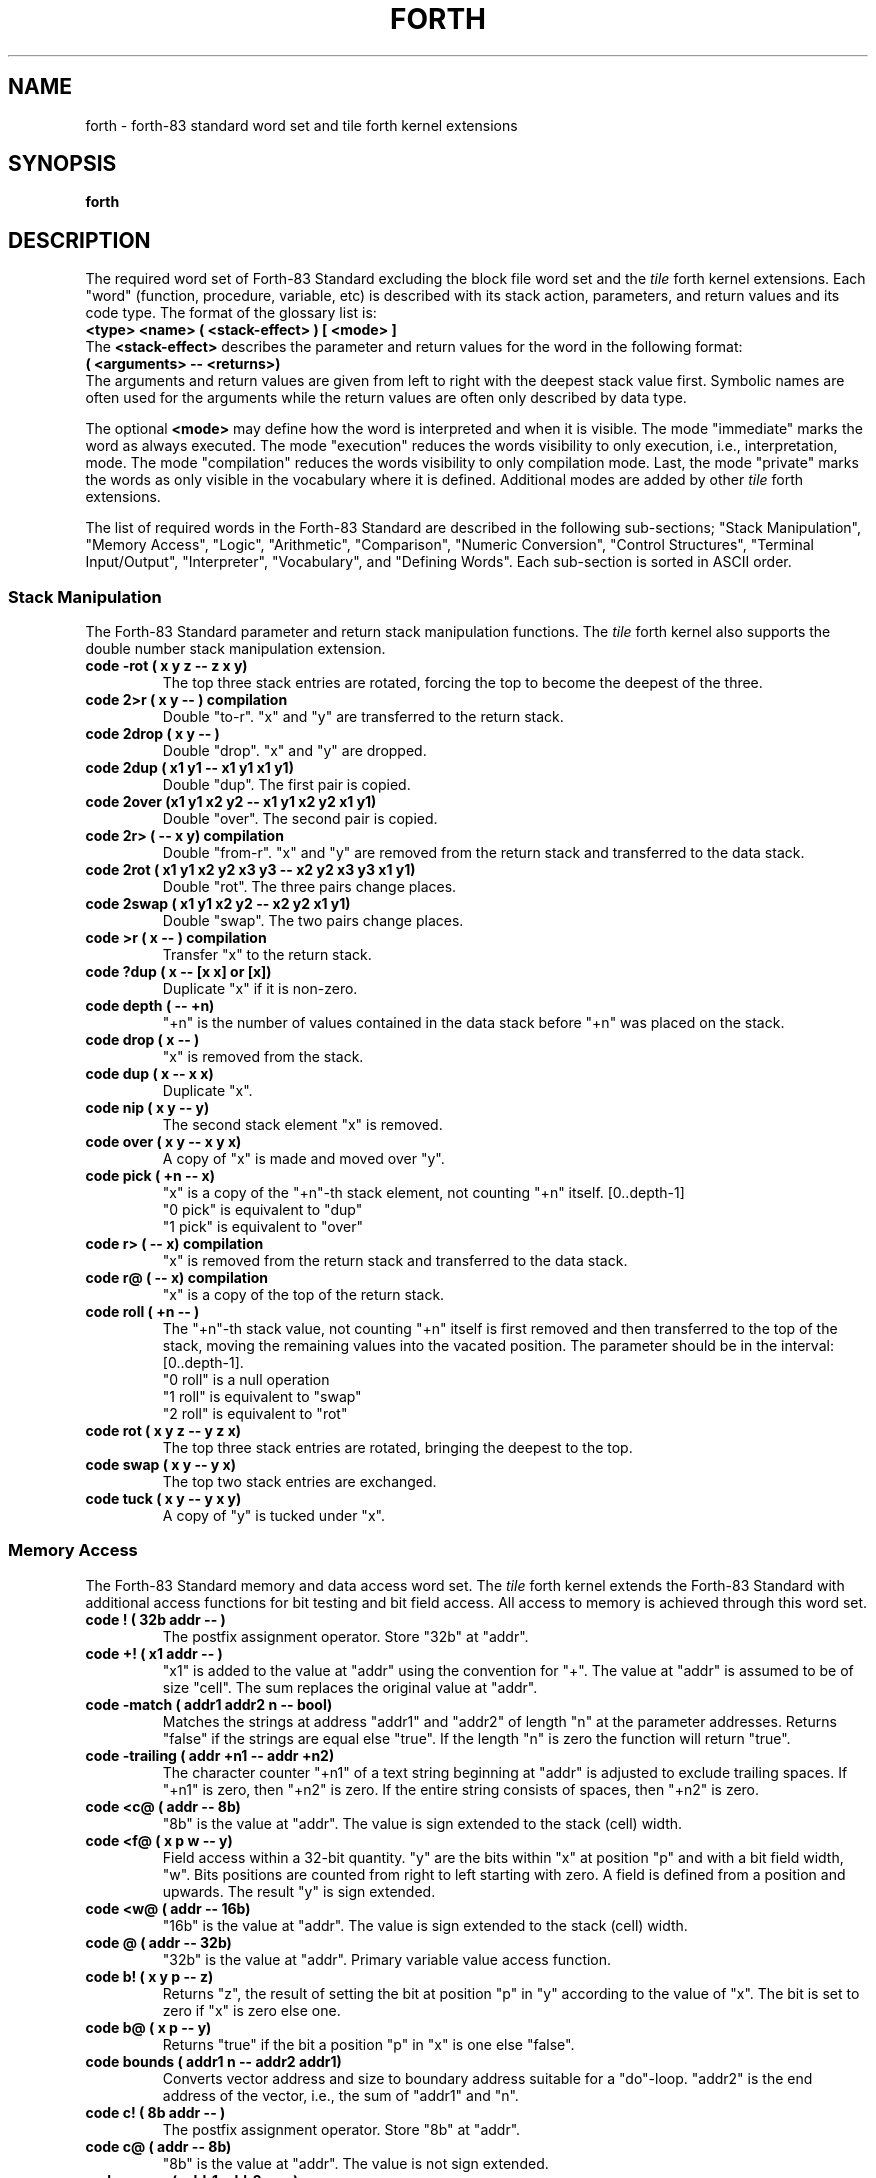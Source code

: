.TH FORTH 3X "September 17, 1990"
.SH NAME
forth \- forth-83 standard word set and tile forth kernel extensions
.SH SYNOPSIS
.B forth
.SH DESCRIPTION
The required word set of Forth-83 Standard excluding the block file word
set and the
.IR tile
forth kernel extensions. Each "word" (function, procedure,
variable, etc) is described with its stack action, parameters, and
return values and its code type. The format of the glossary list is:
.br
.B 
<type> <name> ( <stack-effect> ) [ <mode> ]
.br
The
.B 
<stack-effect>
describes the parameter and return values for the word in the following
format:
.br
.B 
( <arguments> -- <returns>)
.br
The arguments and return values are given from left to right with the
deepest stack value first. Symbolic names are often used for the arguments
while the return values are often only described by data type. 
.PP
The optional
.B <mode>
may define how the word is interpreted and when it is visible. The 
mode "immediate" marks the word as always executed. The mode
"execution" reduces the words visibility to only execution, i.e., 
interpretation, mode. The mode "compilation" reduces the words visibility
to only compilation mode. Last, the mode "private" marks the words as
only visible in the vocabulary where it is defined. Additional modes are
added by other 
.IR tile
forth extensions.
.PP
The list of required words in the Forth-83 Standard are described in
the following sub-sections; "Stack Manipulation", "Memory Access",
"Logic", "Arithmetic", "Comparison", "Numeric Conversion",
"Control Structures", "Terminal Input/Output", "Interpreter",
"Vocabulary", and "Defining Words". Each sub-section is sorted in
ASCII order.
.SS "Stack Manipulation"
The Forth-83 Standard parameter and return stack manipulation
functions. The
.I tile
forth kernel also supports the double number stack manipulation
extension.
.TP
.B
code -rot ( x y z -- z x y)
The top three stack entries are rotated, forcing the top to
become the deepest of the three.
.TP
.B
code 2>r ( x y -- ) compilation
Double "to-r". "x" and "y" are transferred to the return stack.
.TP
.B
code 2drop ( x y -- )
Double "drop". "x" and "y" are dropped.
.TP
.B
code 2dup ( x1 y1 -- x1 y1 x1 y1)
Double "dup". The first pair is copied.
.TP
.B
code 2over (x1 y1 x2 y2 -- x1 y1 x2 y2 x1 y1)
Double "over". The second pair is copied.
.TP
.B
code 2r> ( -- x y) compilation
Double "from-r". "x" and "y" are removed from the return stack
and transferred to the data stack.
.TP
.B
code 2rot ( x1 y1 x2 y2 x3 y3 -- x2 y2 x3 y3 x1 y1)
Double "rot". The three pairs change places.
.TP
.B
code 2swap ( x1 y1 x2 y2 -- x2 y2 x1 y1)
Double "swap". The two pairs change places.
.TP
.B
code >r ( x -- ) compilation
Transfer "x" to the return stack.
.TP
.B
code ?dup ( x -- [x x] or [x])
Duplicate "x" if it is non-zero.
.TP
.B
code depth ( -- +n)
"+n" is the number of values contained in the data stack
before "+n" was placed on the stack.
.TP
.B
code drop ( x -- )
"x" is removed from the stack.
.TP
.B
code dup ( x -- x x)
Duplicate "x".
.TP
.B
code nip ( x y -- y)
The second stack element "x" is removed.
.TP
.B
code over ( x y -- x y x)
A copy of "x" is made and moved over "y".
.TP
.B
code pick ( +n -- x)
"x" is a copy of the "+n"-th stack element, not counting
"+n" itself. [0..depth-1]
.br
"0 pick" is equivalent to "dup"
.br
"1 pick" is equivalent to "over"
.TP
.B
code r> ( -- x) compilation
"x" is removed from the return stack and transferred to
the data stack.
.TP
.B
code r@ ( -- x) compilation
"x" is a copy of the top of the return stack.
.TP
.B
code roll ( +n -- )
The "+n"-th stack value, not counting "+n" itself is first
removed and then transferred to the top of the stack, moving
the remaining values into the vacated position. The parameter
should be in the interval: [0..depth-1].
.br
"0 roll" is a null operation
.br
"1 roll" is equivalent to "swap"
.br
"2 roll" is equivalent to "rot"
.TP
.B
code rot ( x y z -- y z x)
The top three stack entries are rotated, bringing the deepest
to the top.
.TP
.B
code swap ( x y -- y x)
The top two stack entries are exchanged.
.TP
.B
code tuck ( x y -- y x y)
A copy of "y" is tucked under "x".
.SS "Memory Access"
The Forth-83 Standard memory and data access word set. The
.IR tile
forth kernel extends the Forth-83 Standard with additional access
functions for bit testing and bit field access. All access to memory
is achieved through this word set.
.TP
.B
code ! ( 32b addr -- )
The postfix assignment operator. Store "32b" at "addr".
.TP
.B
code +! ( x1 addr -- )
"x1" is added to the value at "addr" using the convention
for "+". The value at "addr" is assumed to be of size "cell".
The sum replaces the original value at "addr".
.TP
.B
code -match ( addr1 addr2 n -- bool)
Matches the strings at address "addr1" and "addr2" of length "n"
at the parameter addresses. Returns "false" if the strings are
equal else "true". If the length "n" is zero the function will
return "true".
.TP
.B
code -trailing ( addr +n1 -- addr +n2)
The character counter "+n1" of a text string beginning at
"addr" is adjusted to exclude trailing spaces. If "+n1" is
zero, then "+n2" is zero. If the entire string consists of
spaces, then "+n2" is zero.
.TP
.B
code <c@ ( addr -- 8b)
"8b" is the value at "addr". The value is sign extended to the
stack (cell) width.
.TP
.B
code <f@ ( x p w -- y)
Field access within a 32-bit quantity. "y" are the bits within
"x" at position "p" and with a bit field width, "w". Bits positions
are counted from right to left starting with zero. A field is
defined from a position and upwards. The result "y" is sign
extended.
.TP
.B
code <w@ ( addr -- 16b)
"16b" is the value at "addr". The value is sign extended to
the stack (cell) width.
.TP
.B
code @ ( addr -- 32b)
"32b" is the value at "addr". Primary variable value access function.
.TP
.B
code b! ( x y p -- z)
Returns "z", the result of setting the bit at position "p" in "y"
according to the value of "x". The bit is set to zero if "x" is
zero else one.
.TP
.B
code b@ ( x p -- y)
Returns "true" if the bit a position "p" in "x" is one else "false".
.TP
.B
code bounds ( addr1 n -- addr2 addr1)
Converts vector address and size to boundary address suitable for
a "do"-loop. "addr2" is the end address of the vector, i.e., the
sum of "addr1" and "n".
.TP
.B
code c! ( 8b addr -- )
The postfix assignment operator. Store "8b" at "addr".
.TP
.B
code c@ ( addr -- 8b)
"8b" is the value at "addr". The value is not sign extended.
.TP
.B
code cmove ( addr1 addr2 u -- )
Move the "u" bytes at address "addr1" to "addr2". The byte
at "addr1" is moved first, proceeding toward high memory.
If "u" is zero nothing is moved.
.TP
.B
code cmove> ( addr1 addr2 u -- )
Move the "u" bytes at address "addr1" to "addr2". The move
begins by moving the byte at ("addr1"+"u"-1) to ("addr2"+"u"-1)
and proceeds to successively lower addresses for "u" bytes.
If "u" is zero nothing is moved. Useful for sliding a string
towards higher addresses.
.TP
.B
code count ( addr1 -- addr2 +n)
"addr2" is "addr1"+1 and "+n" is the length of the counted
string at "addr1". The byte "addr1" contains the byte count
"+n". Range of "+n" is [0..255].
.TP
.B
code f! ( x y p w -- z)
Inserts the value of "x" into "y" at the bit field which is defined
by the position "p" and with the width "w". The value "x" is shifted
and masked into "y" to form the result "z".
.TP
.B
code f@ ( x p w -- y)
Field access within a 32-bit quantity. "y" are the bits within
"x" at position "p" and with a bit field width, "w". Bits positions
are counted from right to left starting with zero. A field is
defined from a position and upwards.
.TP
.B
code fill ( addr u 8b -- )
"u" bytes of memory beginning at "addr" are set to "8b".
No action is taken is "u" is zero.
.TP
.B
code w! ( 16b addr -- )
The postfix assignment operator. Store "16b" at "addr".
.TP
.B
code w@ ( addr -- 16b)
"16b" is the value at "addr". The value is not sign extended.
.SS "Logic"
The Forth-83 Standard logic functions. The
.IR tile
forth kernel extends the basic function set with boolean constants
and a boolean conversion function. All logic functions manipulate
their parameters bit-by-bit.
.TP
.B
code and ( 32b1 32b2 -- 32b3)
"32b3" is the bit-by-bit logical and of "32b1" and "32b2".
.TP
.B
code boolean ( n -- bool)
Maps numerical value to a boolean value, "true" or "false".
Non-zero values are mapped to "true" and zero to "false".
.TP
.B
constant false ( -- 0)
The constant "false" represented by the value zero.
.TP
.B
code or ( 32b1 32b2 -- 32b3)
"32b3" is the bit-by-bit inclusive-or of "32b1" with "32b2".
.TP
.B
code not ( 32b1 -- 32b2)
"32b2" is the one's complements of "32b1".
.TP
.B
constant true ( -- -1)
The constant "true" represented by the value minus one.
.TP
.B
code xor ( 32b1 32b2 -- 32b3)
"32b3" is the bit-by-bit exclusive-or of "32b1" with "32b2".
.SS "Arithmetic"
The Forth-83 Standard arithmetic word set. The
.IR tile
forth kernel extends the Forth-83 Standard with arithmetic functions
for shifting and additional numeric constants. Double number width
arithmetic function such as "d+" and "dnegate" are not implemented as
.IR tile
forth is a 32-bit implementation. Arithmetic errors are caught by the
.IR tile
forth kernel and passed to the application as signals. An exception
block may be used to catch the signal.
.TP
.B
code * ( w1 w2 -- w3)
"w3" is the least-significant 32 bits of the arithmetic
product of "w1" times and "w2".
.TP
.B
code */ ( w1 w2 w3 -- w4)
"w1" is first multiplied by "w2" producing an intermediate
32-bit result. "w4" is the floor of the quotient of the
intermediate 32-bit result divided by the divisor "w3". The
product of "w1" times "w2" is maintained as an intermediate
32-bit result for greater precision then the otherwise
equivalent sequence: "w1 w2 * w3 /". An error condition results
if the divisor is zero and an exception is raised.
.TP
.B
code */mod ( w1 w2 w3 -- w4 w5)
"w1" is first multiplied by "w2" producing an intermediate
32-bit result. "w4" is the remainder and "w5" is the floor
of the quotient of the intermediate 32-bit result divided by
the divisor "w3". A 32-bit intermediate product is used as
for "*/". "w4" has the same sign as "w3" or is zero. An error
condition results if the divisor is zero and an exception is
raised.
.TP
.B
code + ( w1 w2 -- w3)
"w3" is the arithmetic sum of "w1" and "w2".
.TP
.B
code - ( w1 w2 -- w3)
"w3" is the result of subtracting "w2" from "w1".
.TP
.B
constant -1 ( -- -1)
Constant minus one.
.TP
.B
constant -2 ( -- -2)
Constant minus two.
.TP
.B
constant -4 ( -- -4)
Constant minus four.
.TP
.B
code / ( w1 w2 -- w3)
"w3" is the floor of the quotient of "w1" divided by the
divisor "w2". An error condition results if the divisor is
zero.
.TP
.B
code /mod ( w1 w2 -- w3 w4)
"w3" is the remainder and "w4" the floor of the quotient
of "w1" divided by the divisor "w2". "w3" has the same sign
as "w2" or is zero. An error condition results if the divisor
is zero and an exception is raised.
.TP
.B
constant 0 ( -- 0)
Constant zero.
.TP
.B
constant 1 ( -- 1)
Constant one.
.TP 	
.B
code 1+ ( w1 -- w2)
"w2" is the result of adding one to "w1" according to
the operation of "+".
.TP
.B
code 1- ( w1 -- w2)
"w2" is the result of subtracting one to "w1" according to
the operation of "-".
.TP
.B
constant 2 ( -- 2)
Constant two.
.TP
.B
code 2* ( n1 -- n2)
"n2" is the result of arithmetically shifting "n1" left one
bit. The sign is included in the shift and remains unchanged.
.TP
.B
code 2+ ( w1 -- w2)
"w2" is the result of adding two to "w1" according to
the operation of "+".
.TP
.B
code 2- ( w1 -- w2)
"w2" is the result of subtracting two to "w1" according to
the operation of "-".
.TP
.B
code 2/ ( n1 -- n2)
"n2" is the result of arithmetically shifting "n1" right one
bit. The sign is included in the shift and remains unchanged.
.TP
.B
constant 4 ( -- 4)
Constant four.
.TP
.B
code << ( n1 n2 -- n3)
"n3" is the result of logically shifting "n1" left "n2" steps.
.TP
.B
code >> ( n1 n2 -- n3)
"n3" is the result of logically shifting "n1" right "n2" steps.
.TP
.B
code abs ( n -- u)
"u" is the absolute value of "n".
.TP
.B
code max ( n1 n2 -- n3)
"n3" is the greater of "n1" and "n2" according to the operation of ">".
.TP
.B
code min ( n1 n2 -- n3)
"n3" is the lesser of "n1" and "n2" according to the operation of "<".
.TP
.B
code mod ( n1 n2 -- n3)
"n3" is the remainder after dividing "n1" by divisor "n2".
"n3" has the same sign as "n2" or is zero. An error condition
results if the divisor is zero or if the quotient falls outside
of the numerical range.
.TP
.B
code negate ( n1 -- n2)
"n2" is the two's complement of "n1", i.e., the difference
of zero less "n1".
.TP
.B
constant nil ( -- 0)
Constant for a nil pointer.
.TP
.B
code um* ( u1 u2 -- u3)
"u3" is the unsigned product of "u1" times "u2". All
values and arithmetic are unsigned.
.TP
.B
code um/mod ( u1 u2 -- u3 u4)
"u3" is the remainder and "u4" is the floor of the quotient
after dividing "u1" by the divisor "u2". All values and
arithmetic are unsigned. An error condition results if
the divisor is zero or if the quotient lies outside the
numerical range.
.SS "Comparison"
The Forth-83 Standard comparison word set. The
.IR tile
forth kernel extends the standard with an integer range test function.
The kernel does not implement double number comparison functions.
Boolean values "true" and "false" are represented with "-1" and "0".
.TP
.B
code 0< ( n -- bool)
Returns "true" if "n" is less than zero (negative).
.TP
.B
code 0= ( w -- bool)
Returns "true" if "w" is zero.
.TP
.B
code 0> ( n -- bool)
Returns "true" if "n" is greater than zero.
.TP
.B
code < ( n1 n2 -- bool)
Returns "true" if "n1" is less than "n2".
.TP
.B
code = ( w1 w2 -- bool)
Returns "true" if "w1" is equal to "w2"
.TP
.B
code > ( n1 n2 -- bool)
Returns "true" if "n1" is greater than "n2"
.TP
.B
code ?within ( value lower upper -- bool)
Tests if the parameter "value" is within the range "lower" to
"upper". Returns "true" if within the range else "false".
.TP
.B
code u< ( u1 u2 -- bool)
Returns "true" if "u1" is less than "u2".
.SS "Numeric Conversion"
The Forth-83 Standard numeric conversion functions. The
.IR tile
forth kernel extends the standard with string to number converter,
and general number literal recognition.
.TP
.B
code # ( +d1 -- +d2 )
The remainder of "+d1" divided by the value of "base" is
converted to a ASCII character and appended to the output
string toward lower memory addresses. "+d2" if the quotient
and is maintained for further processing. Typically used
between "<#" and "#>".
.TP
.B
code #> ( x -- addr +n)
Pictured numeric output conversion is ended dropping "x".
"addr" is the address of the resulting output string.
"+n" is the number of characters in the output string.
"addr" and "+n" together are suitable for "type".
.TP
.B
code #s ( +x -- 0)
"+x" is converted appending each resultant character into
the pictured numeric output string until the quotient
is zero. A single zero is appended to the output string if the
number was initially zero. Typically used between "<#" and "#>".
.TP
.B
code <# ( x -- )
Initialize pictured numeric output conversion. The words:
"<# # #s hold sign #>" can be used to specify the conversion
of a number into an ASCII text string stored in right-to-left order.
.TP
.B
code ?number ( str -- [n true] or [str false]) recognizer
Convert a string of character to a number using the current "base".
If the conversion is not possible the string is returned with a
"false" flag indicating that the conversion failed otherwise the
conversion value, the number, and a "true" flag is returned.
.TP
.B
variable base ( -- addr)
The address of a variable containing the current numeric
conversion radix.
.TP
.B
code binary ( -- )
Set the input-output numeric conversion "base" to 2.
.TP
.B
code convert ( +d1 addr1 -- +d2 addr2)
"+d2" is the result of converting the characters within the
text beginning at "addr1"+1 into digits, using the value of
"base", and accumulating each into "+d1" after multiplying "+d1"
by the value of "base". Conversion continues until an inconvertible
character is encountered. "addr2" is the location of the first
inconvertible character.
.TP
.B
code decimal ( -- )
Set the input-output numeric conversion "base" to 10.
.TP
.B
code hex ( -- )
Set the input-output numeric conversion "base" to 16.
.TP
.B
code hold ( char -- )
"char" is inserted into a pictured numeric output string.
Typically used between "<#" and "#>".
.TP
.B
code octal ( -- )
Set the input-output numeric conversion "base" to 8.
.TP
.B
code sign ( n -- )
If "n" is negative, an ASCII "-" (minus sign) is appended
to the pictured numerical output string. Typically used
between "<#" and "#>".
.SS "Control Structures"
The Forth-83 Standard control flow word set. The
.IR tile
forth kernel extends the basic set of control structures with
environment arguments access, conditional compilation, case structure,
additional loop constructs, and recursion words.
.TP
.B
code #else ( -- ) immediate
Used in the following form:
.br
.I <flag>
.B #if
.I <true-part>
.B #else
.I <else-part>
.B #then
.br
Marks the beginning of a "else"-part of a conditional code section.
.TP
.B
code #if ( flag -- ) immediate
Used in the following form:
.br
.I <flag>
.B #if
.I <true-part>
.B [ #else
.I <false-part>
.B ] #then
.br
Marks the beginning of a conditional code section. The
else section is optional.
.TP
.B
code #ifdef ( -- ) immediate
Used in the following form for testing if a symbol already
is available:
.br
.B #ifdef
.I <name>
.I <true-part>
.B [ #else
.I <false-part>
.B ] #then
.br
If
.I <name>
is available in the current search chain "context" the true
section of code is executed or compiled according to mode
else the optional false section.
.TP		
.B
code #ifundef ( -- ) immediate
Used in the following form:
.br
.B #ifundef
.I <name>
.I <true-part>
.B [ #else
.I <false-part>
.B ] #then
.br
Performs the same function as "#ifdef" but the true section is
executed if the symbol is not available in the current search
chain.
.TP
.B
code #then ( -- ) immediate
Used in the following form:
.br
.I <flag>
.B #if
.I <true-part>
.B [ #else
.I <false-part>
.B ] #then
.br
Marks the end of a conditional code section.
.TP
.B
code +loop ( n -- ) immediate compilation
"n" is added to the loop index. If the new index was incremented
across the boundary between limit-1 and limit then the loop is
terminated and the loop control parameters are discarded. When
the loop is not terminated, execution continues to just after
the corresponding "do". "+loop" is not available outside a colon
definition.
.TP
.B
code ?do ( w1 w2 -- ) immediate compilation
Used in the following forms:
.br
.B ?do
.I ...
.B "{ i | leave }"
.I ...
.B loop
.br
or
.br
.B ?do
.I ...
.B "{ i | leave }"
.I ...
.B +loop
.br
Begins a checked entry loop which terminates based on control
parameters. The loop index begins at "w2", and terminates based
on the limit "w1". See "loop" and "+loop" for details on how the loop
is terminated. If "w1" and "w2" are equal the loop section is skipped.
.TP
.B
code abort ( -- )
Clears the data stack and performs the function of "quit".
No message is displayed.
.TP
.B
code abort" ( flag -- ) immediate compilation
Used in the following form:
.br
.I <flag>
.B
abort"
.I "<abort-message>"
.B
"
.br
When later executed, if "flag" is true the
.I "<abort-message>"
delimited by close quote, is displayed and then a system
dependent error abort sequence, including the function "abort",
is performed. If "flag" is false, the flag is dropped and
execution continues. The blank following abort" is not part of
the
.I <abort-message>.
.TP
.B
code again ( -- ) immediate compilation
Used in the following form to compile an eternal loop:
.br
.B begin
.I ...
.B again
.br
The loop construct may only be left by an "abort" or an
"exit" word in the code section of the loop.
.TP
.B
code argc ( -- num)
Returns the number of arguments passed from the environment.
The first argument is always the name of the application:
"forth" or the name of the start symbol.
.TP
.B
code argv ( n -- str)
Given an index returns the corresponding argument string. The
"string" vocabulary words may be used for process an argument string.
.TP	
.B
code begin ( -- ) immediate compilation
Used in the following forms:
.br
.B begin
.I ...
.I <flag>
.B while
.I ...
.B repeat
.br
or
.br
.B begin
.I ...
.I <flag>
.B until
.br
or
.br
.B begin
.I ...
.B again
.br
"begin" marks the start of a word sequence for repetitive
execution. A "begin-while-repeat" loop will repeat until
.I <flag>
is false. "begin-until" loop will be repeated until
.I <flag>
is true and "begin-again" will repeat until "abort"-ed. The words
after "until" and "repeat" will be executed when either loop
is finished.
.TP
.B
code bye ( -- )
Leaves the interaction level and exits to the outer support
system (if any).
.TP
.B
code case ( value -- ) immediate compilation
Used in the following form:
.br
.B case
.I <case-structure>
.I " { <default-part> }"
.B endcase
.br
to mark the beginning of a case structure which should contain
a one or several case statements:
.br
.I <case-value>
.B of
.I <case-part>
.B endof
.br
The code section after the last case value part will receive "value"
as a parameter thus a default behavior is easy implemented. The default
section may only copy this value as "endcase" is an
implicit "drop".
.TP
.B
code do ( w1 w2 -- )	immediate compilation
Used in the following forms:
.br
.B do
.I ...
.B "{ i | leave }"
.I ...
.B loop
.br
or
.br
.B do
.I ...
.B "{ i | leave }"
.I ...
.B +loop
.br
Begins a loop which terminates based on control parameters.
The loop index begins at "w2", and terminates based on the
limit "w1". See "loop" and "+loop" for details on how the loop
is terminated. The loop is always executed at least once.
.TP
.B
code else ( -- ) immediate compilation
Used in the following form:
.br
.I <flag>
.B if
.I <true-part>
.B else
.I <false-part>
.B then
.br
in a conditional structure to mark the beginning of the false
section. This section is executed when the
.I <flag>
is "false". The true section is then skipped.
.TP
.B
code endcase ( -- ) immediate compilation
Used in the following form:
.br
.B case
.I <case-structure>
.I " { <default-part> }"
.B endcase
.br
to mark the end of a case structure.
.TP
.B
code endof ( -- ) immediate compilation
Used in the following form:
.br
.I <case-value>
.B of
.I <case-part>
.B endof
.br
to mark the end of a cast value structure.
.TP
.B
code execute ( addr -- )
The word definition indicated by "addr" is executed. An
error condition exists if "addr" is not a compilation address.
.TP
.B
code exit ( -- ) compilation
Compiled within a colon definition such that when executed,
the colon definition returns control to the definition that
passed control to it by returning control to the return point
on the top of the return stack. An error condition exists if
the top of the return stack does not contain a valid return
point. May not be used within a "do-loop" or "do-+loop" or
an "exception"-block.
.TP
.B
code i ( -- w) compilation
"w" is a copy of the current loop index. May only be used in
the form:
.br
.B do
.I ...
.B "{ i | leave }"
.I ...
.B loop
.br
or
.br
.B do
.I ...
.B "{ i | leave }"
.I ...
.B +loop
.br
"i" is not visible outside a colon definition, i.e., when
text interpreting and should only be used within a loop-block.
.TP
.B
code if ( flag -- ) immediate compilation
Used in the following form:
.br
.I <flag>
.B if
.I <true-part>
.B [ else
.I <else-part>
.B ] then
.br
If "flag" is true, the words following "if" are executed
and the words following "else" until just after "then" are
skipped. The "else" part is optional. If "flag" is false,
words from "if" through "else", or from "if" through "then"
(when no "else" is used) are skipped.
.TP
.B
code j ( -- w) compilation
"w" is a copy of the index of the next outer loop. May only
be used within a nested "do-loop" or "do-+loop" in the form:
.br
.B do
.I ...
.B do
.I ...
.B "{ i | j | leave }"
.I ...
.B loop
.I ...
.B loop
.br
"j" is not visible outside a colon definition, i.e., when
text interpreting.
.TP
.B
code leave ( -- ) compilation
Transfers execution to just beyond the next "loop" or "+loop".
The loop is terminated and the loop control parameters are
discarded. May only be used in the following forms:
.br
.B do
.I ...
.B "{ i | leave }"
.I ...
.B loop
.br
or
.br
.B do
.I ...
.B "{ i | leave }"
.I ...
.B +loop
.br
"leave" may appear within other control structures which are
nested within the "do-loop" structure. More than one "leave" may
appear within a do-loop.
.TP
.B
code loop ( -- ) immediate compilation
Increments the "do-loop" index by one. If the new index was
incremented across the boundary between limit-1 and limit
the loop is terminated and the loop control parameters are
discarded. When the loop is not terminated, execution continues
to just after the corresponding "do".
.TP
.B
code of ( value -- ) immediate compilation
Used in the following form:
.br
.I <case-value>
.B of
.I <case-part>
.B endof
.br
within a case structure to define a value case.
.TP
.B
code quit ( -- )
Clears the return stack, sets interpret state, accepts new
input from the current input device, and begins text
interpretation. No messages is displayed.
.TP
.B
code recurse ( -- ) immediate compilation
Used within a definition to make a recursive call to the
current definition.
.TP
.B
code repeat ( -- ) immediate compilation
Used in the following form:
.br
.B begin
.I ...
.I <flag>
.B while
.I ...
.B repeat
.br
At execution-time, "repeat" continues execution to just after
the corresponding "begin".
.TP
.B
code tail-recurse ( -- ) immediate compilation
Used within a definition to create a recursive call to the
current definition without saving return status. This is an
efficient way of generating iterative forms as tail recursive
calls may be performed any number of times within a definition
and corresponds to a branch to the beginning of the definition.
.TP
.B
code then ( -- ) immediate compilation
Used in the following form:
.br
.I <flag>
.B if
.I <true-part>
.B [ else
.I <else-part>
.B ] then
.br
Marks the end of a conditional statement "if-else-then".
.TP
.B
code until ( flag -- ) immediate compilation
Used in the following form:
.br
.B begin
.I ...
.I <flag>
.B until
.br
Marks the end of a "begin-until" loop which will terminate
based on "flag". If "flag" is true, the loop is terminated.
If "flag" is false, execution continues to just after the
corresponding "begin".
.TP
.B
code while ( flag -- ) immediate compilation
Used in the following form:
.br
.B begin
.I ...
.I <flag>
.B while
.I ...
.B repeat
.br
Selects conditional execution based on "flag". When "flag"
is true, execution continues to just after the "while" through
to the "repeat" which then continues execution to just after the
"begin". When "flag" is false, execution continues to just after
the "repeat", exiting the control structure.
.SS "Terminal Input/Output"
The Forth-83 Standard terminal interaction functions. The
.IR tile
forth kernel extends the basic set of input and output functions with
field format output and access of the current input source file name
and the current line number count.
.TP
.B
code . ( n -- )
The absolute value of "n" is displayed in a free field format
with a leading minus sign if "n" is negative. A space is emit after
the number.
.TP
.B
code ." ( -- ) immediate compilation
Used in the following form within a code definition:
.br
.B 
."
.I <output-string>
.B 
"
.br
Later execution will display the characters
.I <output-string>
up to but but including the delimiter (close-quote). The blank
following the "." " is not part of the
.I <output-string>
but the word separator.
.TP
.B
code .( ( -- ) immediate
Used in the following form:
.br
.B .(
.I <output-comment>
.B )
.br
The characters
.I <output-comment>
up to but not including the delimiter (closing-parenthesis) are
displayed. The blank following ".(" is not part of the
.I <output-comment>.
.TP
.B
code .s ( -- )
Displays the current parameter stack contents in the format:
.br
.B "[ <depth> ] <bottom> \e ... \e <top>"
.TP
.B
code ascii ( -- char) immediate
Used in the following form:
.br
.B ascii
.I <character>
.B ( -- char)
.br
to create a character literal.
.TP
.B
code cr ( -- )
.br
Emits ASCII characters carriage-return and line-feed.
.TP
.B
code emit ( x -- )
The least-significant 7-bit ASCII character is displayed.
.TP
.B
code expect ( addr +n -- )
Receive characters and store each into memory. The transfer
begins at "addr" proceeding towards higher addresses one byte
per character until either a "return" is received or until "+n"
characters have been transferred. No more than "+n" characters
will be stored. The "return" is not stored into memory. No
characters are received or transferred if "+n" is zero. All
characters actually received and stored into memory will be
displayed, with "return" displaying as a space. The actual number
of characters received is stored in the variable "span".
.TP
.B
code key ( -- x)
The next extended ASCII character received. All valid ASCII
characters can be received. Control characters are not processed
by the system for any editing purpose. Characters received by
"key" are displayed in
.IR tile
forth due to interaction with the operating system.
.TP
.B
code line ( -- +n)
Returns the current number of lines received from the current
input "source".
.TP
.B
code r. ( n w -- )
The absolute value of "n" is displayed in a field format of
width "w" with a leading minus sign if "n" is negative.
.TP
.B
code source ( -- str)
Returns the name string of the fully path expanded current file
name. "nil" is returned if the current source is the standard
input device.
.TP
.B
code space ( -- )
Displays an ASCII space, i.e., emits an ASCII space character code.
.TP
.B
code spaces ( +n -- )
Displays "+n" ASCII spaces. Nothing is displayed if "+n" is zero.
.TP
.B
variable span ( -- addr)
The address of a variable containing the count of characters
actually received and stored by the last execution of "expect".
.TP
.B
code type ( addr +n -- )
"+n" characters are displayed from memory beginning with
the character at "addr" and continuing through consecutive
addresses. Nothing is displayed if "+n" is zero.
.TP
.B
code u. ( u -- )
"u" is displayed as an unsigned number in a free-field format.
.TP
.B
code u.r ( u w -- )
"u" is displayed as an unsigned number in a field format
with width "w".
.SS "Interpreter"
The Forth-83 Standard interpreter functions. The
.IR tile
forth kernel extends the interpreter word set with functions for
loading of source files, library directory paths and mode marking of
vocabulary entries. The additional modes allow marking with concern
to the interpreter state and visibility across vocabularies.
.TP
.B
code #include ( -- )
Used in the following form to load source files:
.br
.B #include
.I <file-name>
.br
The
.I <file-name>
is any string until a white space character. The file is located using the
current set of paths defined by the environment variables 
.B $TILEPATH, 
.B $PWD,
and
.B $HOME. 
If the file has already been included the operation is ignored.
The kernel maintains a list of all loaded files with their fully expanded
names.
.TP
.B
code #path ( -- )
Used in the following form to define a file search path:
.br
.B #path
.I <path-name>
.br
The input function, "#include", uses a set of path to allow shorter
file names to be used and support source code libraries. The initial
set of paths are defined by the environment variables
.B $PWD,
.B $TILEPATH,
and
.B $HOME.
.TP
.B
code ( ( -- ) immediate
Used in the following form:
.br
.B (
.I <comment-string>
.B )
.br
The characters enclosed by the delimiter ")" are considered
comments. Comments are not otherwise processed. The blank
following "(" is not part of the comment string. The number
of characters in the comment string may be from zero to the
number of characters remaining in the input stream up to the
closing parenthesis.
.TP
.B
code , ( x -- )
Allocates space for "x" then store value at "here cell -".
.TP
.B
code .name ( addr1 -- )
Given the compilation address "addr1" of an entry prints the
name of the entry.
.TP
.B
code >body ( addr1 -- addr2)
"addr2" is the parameter field address corresponding to
the compilation address "addr1".
.TP
.B
code ?compile ( -- ) compilation
Used in the following form:
.br
.B ?compile
.I <compiled-entry>
.br
to compile an entry at run-time. Considers the compilation
state at run-time. If the state is compiling then performs
the same action as "compile" else does nothing and the
succeeding word is executed and not compiled.
.TP
.B
code [ ( -- ) immediate
Sets interpret (execution) state. The text from the input stream
is subsequently interpreted. Typically usage see "literal".
.TP
.B
code [compile] ( -- ) immediate compilation
Used in the following form:
.br
.B [compile]
.I <compiled-entry>
.br
Forces compilation of the succeeding word. This allows compilation
of an "immediate" word when it would otherwise have been executed. If
the entry is not found an error message is given.
.TP
.B
code \e ( -- ) immediate
Used in the following form:
.br
.B \e
.I <comment-string>
.br
Comment terminate by end of line (carriage return).
.TP
.B
code ] ( -- )
Sets compilation state. The text from the input stream is
subsequently compiled.
.TP
.B
code allot ( w -- )
Allocated "w" bytes from the dictionary. The address to the
next available dictionary location is updated accordingly.
.TP
.B
code align ( -- )
Align dictionary pointer to nearest cell boundary.
.TP
.B
code cell ( -- bytes)
Returns the number of bytes per cell. Four bytes for a
32-bit Forth.
.TP
.B
code cell+ ( n -- m)
Returns the result, "m", of incrementing "n" by "cell".
.TP
.B
code cells ( n -- m)
Returns the given value, "n", in cells. The result of "n" times "cell".
.TP
.B
code compilation ( -- )
Used in the following form:
.br
.B :
.I <name>
.B ( ... ) 
.B ...
.I <colon-definition>
.B ...
.B ;
.B compilation
.br
Marks the most recently created dictionary entry as a word
which is only available in compilation mode.
.TP
.B
code compile ( -- ) compilation
Typically used in the following form:
.br
.B :
.I <name>
.B ...
.B compile
.I <compiled-entry>
.B ...
.B ;
.B immediate compilation
.br
When
.I <name>
is executed, the compilation address compiled for
.I <compiled-entry>
is compiled and not executed.
.I <name>
is typically "immediate" and "compilation", and
.I <compiled-entry>
is typically not an immediate word.
.TP
.B
code compiling ( -- bool)
Returns the contents of the state variable as this variable
should not be altered by other than system functions.
.TP
.B
code does> ( addr -- ) immediate compilation
Defines the run-time action of a word created by a
high-level defining word. Used in the following form:
.br
.B :
.I <defining>
.B ( ... )
.br
.B ...
.I <create-definition>
.B ...
.br
.B does> ( addr -- ...)
.br
.B ...
.I <run-time-definition>
.B ...
.B ;
.br
and then
.br
.B <defining>
.I <name>
.B (...)
.br
where
.I <create-definition>
is "create" or any user defined word which executes "create", and
allocated memory. Marks the termination of the defining part of the
defining word
.I <defining>
and then begins the definition of the
.I <run-time-definition>
for words that will later be defined by
.I <defining>.
When
.I <name>
is later executed, the parameter field address, "addr", of
.I <name>
is pushed on the parameter stack and then the sequence of
words between "does>" and ";", the
.I <run-time-definition>,
is executed. Multi-levels of high-level definitions are possible,
i.e., "create-does>" may be used multiple times within the
.I <run-time-definition>.
.TP
.B
code execution ( -- )
Used in the following form:
.br
.B :
.I <name>
.B ( ... ) ...
.I <colon-definition>
.B ...
.B ;
.B execution
.br
Marks the most recently created dictionary entry as a word
which is only available in execution mode.
.TP
.B
code here ( -- addr)
The address of the next available dictionary location.
.TP
.B
code immediate ( -- )
Used in the following form:
.br
.B :
.I <name>
.B ( ... ) ...
.I <colon-definition>
.B ...
.B ;
.B immediate
.br
Marks the most recently created dictionary entry as a word
which will be executed when encountered during compilation
rather than compiled.
.TP
.B
code interpret ( -- )
The forth top-loop; scan, locates, compiles and interprets symbols.
The top-loop may be left with the word "bye".
.TP
.B
code literal ( n -- ) immediate compilation
Typically used in the following form:
.br
.B [
.I <expression>
.B ]
.B literal
.br
At execution time "n" will be left on the parameter stack.
.TP
.B
create pad ( -- addr)
The lower address of a scratch area used to hold data form
intermediate processing. The address or contents of "pad" may
change and the data lost if the address of the next available
dictionary location is changed. The minimum capacity of "pad"
is minimum of 84 characters (bytes).
.TP
.B
code private ( -- )
Used in the following form:
.br
.B :
.I <name>
.B ( ... ) ...
.I <colon-definition>
.B ...
.B ;
.B private
.br
Marks the most recently created dictionary entry as a word
which is only available in the dictionary it is created in.
The word is not available when the dictionary is not the
definitions vocabulary, "current".
.TP
.B
code quit ( -- )
Clears the parameter stack and performs the function of "interpret".
Starts the forth interpreter and compiler.
.TP
.B
code recognizer ( -- )
Used in the following form:
.br
.B :
.I <name>
.B 
( str -- [str false] or [x true]) ...
.I <colon-definition>
.B ...
.B ;
.B recognizer
.br
Marks the most recently created dictionary entry as a word
which will perform the literal recognition function. Executed
by "interpret" when an "entry" has not been found. The recognizer
function for "forth" is "?number" and "?float" for "float".
.TP
.B
variable state ( -- addr)
The address of a variable containing the compilation state.
True indicated compilation is occurring, false that text
interpretation is occurring. A Standard Program may not modify
this variable and should instead use "[" and "]" to alter mode.
.TP
.B
create tib ( -- addr)
The address of the text input buffer. This buffer is used to
hold characters when the input stream is coming from the current
input device. The minimum capacity of "tib" is 256 characters.
.TP
.B
code word ( char -- addr)
Generates a null-terminated string by non-destructively accepting
characters from the input stream until the delimiter character
code or a control character is encounter or the input stream
is exhausted. Leading delimiters and control characters are
ignored. The entire character string is stored in memory
beginning at "addr" as a sequence of bytes.
.SS "Vocabulary"
The Forth-83 standard vocabulary management functions. The
.IR tile
forth kernel extends the basic function set with primitive entry
lookup and literal recognition. Each vocabulary may have a literal
recognition function which is automatically applied by "interpret"
when the entry lookup fails. This allows easy extension of the input
syntax for literal symbols. For examples see the "float" and the
"rationals" vocabularies and files.
.TP
.B
code ' ( -- addr)
Used in the form:
.br
.B '
.I <name>
.B ( -- addr)
.br
"addr" is the compilation address of
.I <name>.
Gives an error message if
.I <name>
is not found in the current active search order, "context".
.TP
.B
code ['] ( -- addr) immediate compilation
Used in the form:
.br
.B [']
.I <name>
.B ( -- addr)
.br
Compiles the compilation address of
.I <name>
as a literal. When the colon definition is later executed "addr"
is left on the stack. If
.I <name>
is not found an error message is given.
.TP
.B
set context ( -- addr)
Variable containing the set of vocabularies in the search chain. The
set is represented as a vector set in the
.I tile
forth kernel and may be manipulated with the functions from the "sets"
extension.
.TP
.B
variable current ( -- addr)
Variable containing a pointer to the current vocabulary for
definitions.
.TP
.B
code definitions ( -- )
The compilation vocabulary, "current", is changed to be the
same as the first vocabulary in the search order, "context".
.TP
.B
code find ( addr1 -- addr2 n)
"addr1" is the address of a null-ended string. The string
contains a word name to located in the currently active
search order. If the word is not found, "addr2" is the
string and "n" is false. If the word is found, "addr2" is
the compilation address and "n" is set to one of two non-
zero values. If the word found has the immediate attribute
set, "n" is one. If the word is non-immediate, n is minus
one (true).
.TP
.B
code forget ( -- )
Used in the form:
.br
.B forget
.I <name>
.B ( -- )
.br
If
.I <name>
is found in the compilation vocabulary, delete
.I <name>
from the dictionary and all words added to the
dictionary after
.I <name>
regardless of their vocabulary. Failure to find
.I <name>
is an error condition. An error condition also exists
if the compilation vocabulary is deleted.
.TP
.B
vocabulary forth ( -- )
The name of the primary vocabulary. Execution replaces the
first vocabulary in the search order with "forth". "forth" is
initially the compilation vocabulary and the first vocabulary
in the search order. New definitions become part of the "forth"
vocabulary until a different compilation vocabulary is established.
.TP
.B
code forth-83 ( -- )
Assures that a Forth-83 Standard System is available.
.TP
.B
code last ( -- addr)
Returns the compilation address of the latest defined entry
in the current vocabulary.
.TP
.B
code lookup ( addr1 vocabulary -- addr2 n)
"addr1" is the address of a null-ended string which is to be
located in the "vocabulary" given as a parameter. If the word
is not found, "addr2" is the string and "n" is false. If the
word is found, "addr2" is the compilation address and "n" is
set to one of two non-zero values. If the word found has the
immediate attribute set, "n" is one. If the word is non-immediate,
"n" is minus one.
.TP
.B
code only ( -- )
The compilation vocabulary, "current", is changed to be the
same as the first vocabulary in the search order, "context".
And all vocabularies except the first is removed from the
search list.
.TP
.B
code recognize ( addr1 -- [addr1 false] or [addr2 true])
"addr1" is the address of a null-ended string. The string
is tested by each recognizer function in the currently
active search order. If recognized the function will return
the literal value in "addr2" and "true". In other cases the
string is returned with "false". The recognizer functions
for the "forth" and "float" vocabularies are "?number" and
"?float".
.TP
.B
code restore ( entry -- )
Restores "current" to the parameter entry. Any words defined
after "entry" are unlinked form the vocabulary. This is useful
for realizing lexical levels in forth. The lookup function
cache is also flushed. An "nil" parameter will flush the whole
cache.
.TP
.B
code seal ( -- )
The first (top) vocabulary is removed from the set of search
vocabularies, "context". This allows lexical levels using
vocabularies.
.TP
.B
code words ( -- ) immediate
Display the visible words in the current search chain, "context".
.SS "Defining Words"
The Forth-83 standard defining functions. The
.IR tile
forth kernel extends the Forth-83 Standard with additional functions
for creating vocabulary entries, fields, and forward declaration.
.TP
.B
code : ( -- )
A defining word executed in the following form:
.br
.B :
.I <name>
.B ( ... )
.B ...
.I <colon-definition>
.B ...
.B ;
.br
Create a word definition for
.I <name>
in the compilation vocabulary
and set compilation state. The text from the input stream is
subsequently compiled.
.I <name>
is called a "colon definition".
.TP
.B
code ; ( -- ) immediate compilation
Stops compilation of a colon definitions, sets interpret state.
Additional actions may be taken for local variables and argument
frames and an exception block.
.TP
.B
code code ( addr -- )
Used in the following form:
.br
.I <addr>
.B code
.I <name>
.B ( ... )
.br
to create a kernel primitive which will execute code at the given
address, "addr", when used. The "address" is assumed to be a pointer
to a parameter-less procedure.
.TP
.B
code constant ( value -- )
A defining word executed in the following form:
.br
.I <value>
.B constant
.I <name>
.B ( -- value)
.br
Create a dictionary entry form
.I <name>
so that when
.I <name>
is later executed,
.I <value>
will be left on the stack.
.TP
.B
code create ( -- )
A defining word executed in the following form:
.br
.B create
.I <name>
.B ( -- addr)
.br
Create a dictionary entry for
.I <name>.
After
.I <name>
is created, the next available dictionary location is the first byte of
.I <name>'s
parameter field. When
.I <name>
is subsequently executed, the address of the first byte of
.I <name>'s
parameter field is left on the stack. "create" does not allocate space in
.I <name>'s
parameter field. The dictionary location is always aligned before the
entry is created.
.TP
.B
code entry ( parameter mode code name -- )
Creates a new entry in the current definitions vocabulary
with the given arguments. The entry becomes the "last" entry
in the vocabulary.
.TP
.B
code field ( offset -- )
Used in the following form:
.br
.I <offset>
.B field
.I <name>
.B ( addr1 -- addr2)
.br
When later
.I <name>
is used it will add the
.I <offset>
to the top of the parameter stack.
.TP
.B
code forward ( -- )
Used in the following form to define a symbol which will
be defined later:
.br
.B forward
.I <name>
.B ( ... )
.br
If the symbol is executed it will indirectly execute "abort".
When the symbol is later defined the forwarded symbol is
automatically redirected to the newly created symbol.
.TP
.B
code variable ( -- )
A defining word executed in the following form:
.br
.B variable
.I <name>
.B ( -- addr)
.br
A dictionary entry for
.I <name>
is created and four bytes are allocated in its parameter field.
This parameter field is to be used for contents of the variable.
The application is responsible for initializing the contents of
the variable which is created. When
.I <name>
is later executed, the address of its parameter field is placed
on the stack.
.TP
.B
code vocabulary ( -- )
A defining word executed in the following form :
.br
.B vocabulary
.I <name>
.B ( -- )
.br
A dictionary entry for
.I <name>
is created which specifies a new ordered list of word definitions.
Subsequent execution of
.I <name>
replaces the first vocabulary in the search order with
.I <name>.
When
.I <name>
becomes the compilation vocabulary new definitions will be appended to
.I <name>'s
list.
.SH INTERNALS
For the internal data structures of the
.IR tile
forth kernel see the source files "internals.f83" and the manual
file "internals". The C definition of the data structures may be
found in the file "kernel.h".
.SH "SEE ALSO"
.IR tile(1),
.IR memory(3X),
.IR compiler(3X),
.IR locals(3X),
.IR exceptions(3X),
.IR float(3X),
.IR string(3X),
.IR queues(3X),
.IR multi-tasking(3X).
.\" .SH EXAMPLES
.SH NOTE
The function lists are sorted in ASCII order. The type and mode of
the entries are indicated together with their parameter stack effect.
.\" .SH WARNING
.\" .SH BUGS
.SH COPYING
Copyright (C) 1990 Mikael R.K. Patel
.PP
Permission is granted to make and distribute verbatim copies
of this manual provided the copyright notice and this permission
notice are preserved on all copies.
.PP
Permission is granted to copy and distribute modified versions
of this manual under the conditions for verbatim copying,
provided also that the section entitled "GNU General Public
License" is included exactly as in the original, and provided
that the entire resulting derived work is distributed under
the terms of a permission notice identical to this one.
.PP
Permission is granted to copy and distribute translations of
this manual into another language, under the above conditions
for modified versions, except that the section entitled "GNU
General Public License" may be included in a translation approved
by the author instead of in the original English.
.SH AUTHOR
.nf
Mikael R.K. Patel
Computer Aided Design Laboratory (CADLAB)
Department of Computer and Information Science
Linkoping University
S-581 83 LINKOPING
SWEDEN
Email: mip@ida.liu.se
.if
